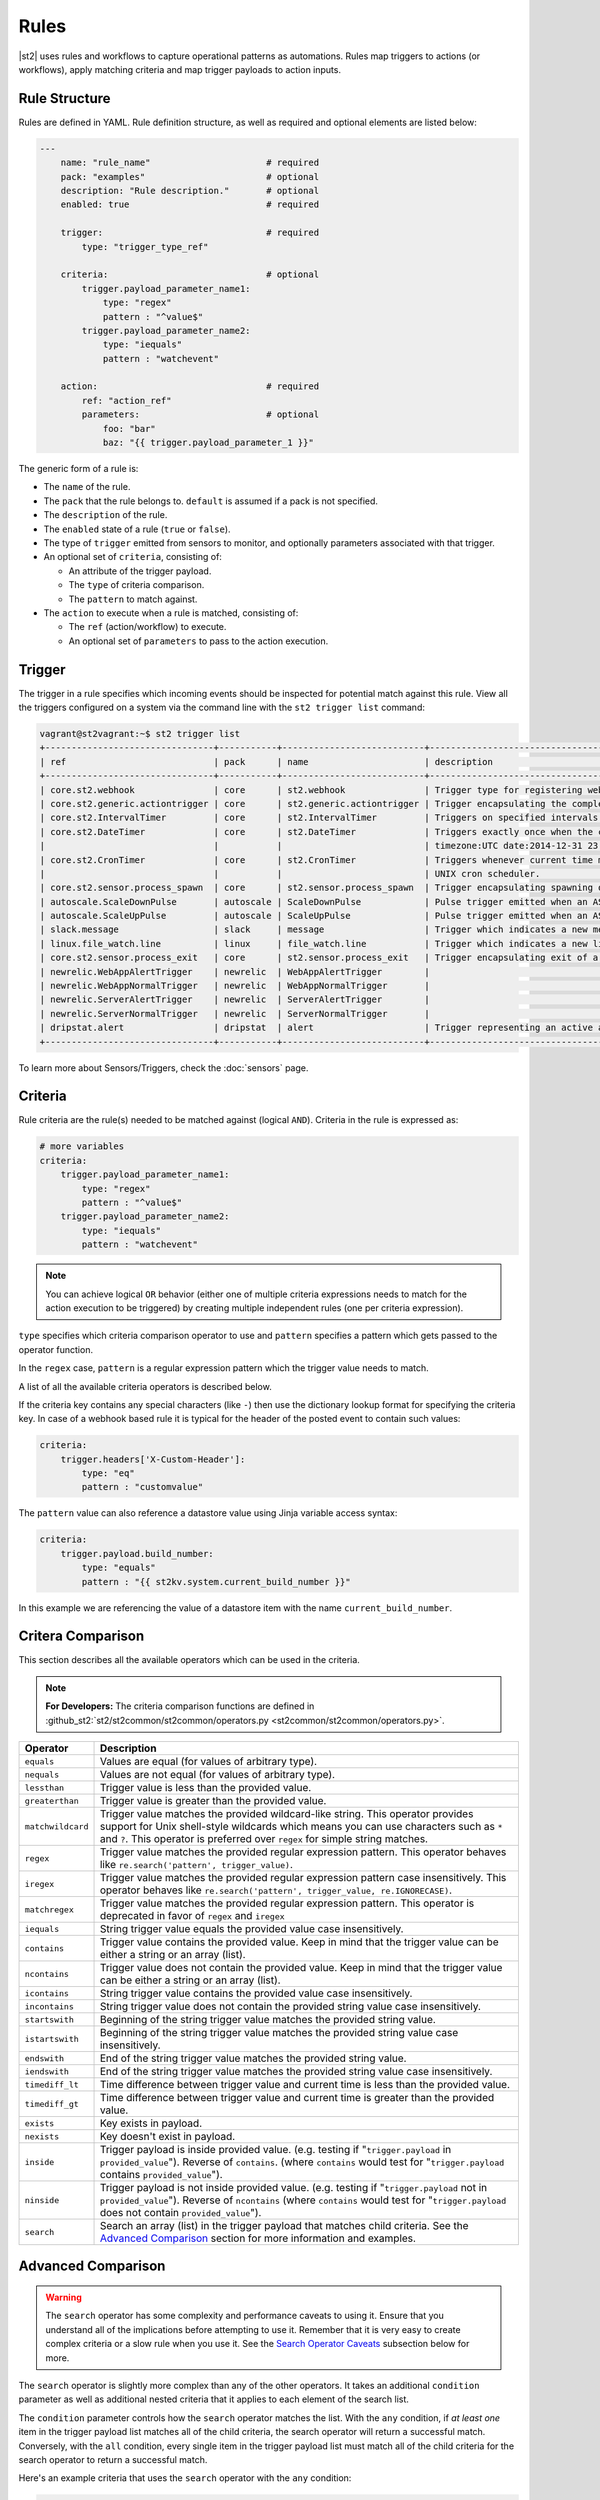 Rules
=====

|st2| uses rules and workflows to capture operational patterns as automations. Rules map triggers
to actions (or workflows), apply matching criteria and map trigger payloads to action inputs.

Rule Structure
--------------

Rules are defined in YAML. Rule definition structure, as well as required and optional elements are
listed below:

.. code-block:: yaml

    ---
        name: "rule_name"                      # required
        pack: "examples"                       # optional
        description: "Rule description."       # optional
        enabled: true                          # required

        trigger:                               # required
            type: "trigger_type_ref"

        criteria:                              # optional
            trigger.payload_parameter_name1:
                type: "regex"
                pattern : "^value$"
            trigger.payload_parameter_name2:
                type: "iequals"
                pattern : "watchevent"

        action:                                # required
            ref: "action_ref"
            parameters:                        # optional
                foo: "bar"
                baz: "{{ trigger.payload_parameter_1 }}"

The generic form of a rule is:

* The ``name`` of the rule.
* The ``pack`` that the rule belongs to. ``default`` is assumed if a pack is not specified.
* The ``description`` of the rule.
* The ``enabled`` state of a rule (``true`` or ``false``).
* The type of ``trigger`` emitted from sensors to monitor, and optionally parameters associated
  with that trigger.
* An optional set of ``criteria``, consisting of:

  * An attribute of the trigger payload.
  * The ``type`` of criteria comparison.
  * The ``pattern`` to match against.

* The ``action`` to execute when a rule is matched, consisting of:

  * The ``ref`` (action/workflow) to execute.
  * An optional set of ``parameters`` to pass to the action execution.

Trigger
-------

The trigger in a rule specifies which incoming events should be inspected for potential match
against this rule. View all the triggers configured on a system via the command line with the
``st2 trigger list`` command:

.. code-block:: shell

    vagrant@st2vagrant:~$ st2 trigger list
    +--------------------------------+-----------+---------------------------+---------------------------------------------------------------------------------+
    | ref                            | pack      | name                      | description                                                                     |
    +--------------------------------+-----------+---------------------------+---------------------------------------------------------------------------------+
    | core.st2.webhook               | core      | st2.webhook               | Trigger type for registering webhooks that can consume arbitrary payload.       |
    | core.st2.generic.actiontrigger | core      | st2.generic.actiontrigger | Trigger encapsulating the completion of an action execution.                    |
    | core.st2.IntervalTimer         | core      | st2.IntervalTimer         | Triggers on specified intervals. e.g. every 30s, 1week etc.                     |
    | core.st2.DateTimer             | core      | st2.DateTimer             | Triggers exactly once when the current time matches the specified time. e.g.    |
    |                                |           |                           | timezone:UTC date:2014-12-31 23:59:59.                                          |
    | core.st2.CronTimer             | core      | st2.CronTimer             | Triggers whenever current time matches the specified time constaints like a     |
    |                                |           |                           | UNIX cron scheduler.                                                            |
    | core.st2.sensor.process_spawn  | core      | st2.sensor.process_spawn  | Trigger encapsulating spawning of a sensor process.                             |
    | autoscale.ScaleDownPulse       | autoscale | ScaleDownPulse            | Pulse trigger emitted when an ASG is eligible for deflation                     |
    | autoscale.ScaleUpPulse         | autoscale | ScaleUpPulse              | Pulse trigger emitted when an ASG is eligible for expansion                     |
    | slack.message                  | slack     | message                   | Trigger which indicates a new message has been posted to a channel              |
    | linux.file_watch.line          | linux     | file_watch.line           | Trigger which indicates a new line has been detected                            |
    | core.st2.sensor.process_exit   | core      | st2.sensor.process_exit   | Trigger encapsulating exit of a sensor process.                                 |
    | newrelic.WebAppAlertTrigger    | newrelic  | WebAppAlertTrigger        |                                                                                 |
    | newrelic.WebAppNormalTrigger   | newrelic  | WebAppNormalTrigger       |                                                                                 |
    | newrelic.ServerAlertTrigger    | newrelic  | ServerAlertTrigger        |                                                                                 |
    | newrelic.ServerNormalTrigger   | newrelic  | ServerNormalTrigger       |                                                                                 |
    | dripstat.alert                 | dripstat  | alert                     | Trigger representing an active alert                                            |
    +--------------------------------+-----------+---------------------------+---------------------------------------------------------------------------------+


To learn more about Sensors/Triggers, check the :doc:`sensors` page.

Criteria
--------

Rule criteria are the rule(s) needed to be matched against (logical ``AND``). Criteria in the rule
is expressed as:

.. code-block:: yaml

        # more variables
        criteria:
            trigger.payload_parameter_name1:
                type: "regex"
                pattern : "^value$"
            trigger.payload_parameter_name2:
                type: "iequals"
                pattern : "watchevent"

.. note::

    You can achieve logical ``OR`` behavior (either one of multiple criteria expressions needs to
    match for the action execution to be triggered) by creating multiple independent rules (one per
    criteria expression).

``type`` specifies which criteria comparison operator to use and ``pattern`` specifies a pattern
which gets passed to the operator function.

In the ``regex`` case, ``pattern`` is a regular expression pattern which the trigger value
needs to match.

A list of all the available criteria operators is described below. 

If the criteria key contains any special characters (like ``-``) then use the dictionary lookup
format for specifying the criteria key. In case of a webhook based rule it is typical for the
header of the posted event to contain such values:

.. code-block:: yaml

    criteria:
        trigger.headers['X-Custom-Header']:
            type: "eq"
            pattern : "customvalue"

The ``pattern`` value can also reference a datastore value using Jinja variable access syntax:

.. code-block:: yaml

    criteria:
        trigger.payload.build_number:
            type: "equals"
            pattern : "{{ st2kv.system.current_build_number }}"

In this example we are referencing the value of a datastore item with the name
``current_build_number``.

Critera Comparison
------------------

This section describes all the available operators which can be used in the criteria.

.. note::

    **For Developers:** The criteria comparison functions are defined in
    :github_st2:`st2/st2common/st2common/operators.py <st2common/st2common/operators.py>`.

================= =================================================================
 Operator          Description
================= =================================================================
``equals``        Values are equal (for values of arbitrary type).
``nequals``       Values are not equal (for values of arbitrary type).
``lessthan``      Trigger value is less than the provided value.
``greaterthan``   Trigger value is greater than the provided value.
``matchwildcard`` Trigger value matches the provided wildcard-like string. This
                  operator provides support for Unix shell-style wildcards which
                  means you can use characters such as ``*`` and ``?``. This
                  operator is preferred over ``regex`` for simple string
                  matches.
``regex``         Trigger value matches the provided regular expression
                  pattern. This operator behaves like
                  ``re.search('pattern', trigger_value)``.
``iregex``        Trigger value matches the provided regular expression
                  pattern case insensitively. This operator behaves like
                  ``re.search('pattern', trigger_value, re.IGNORECASE)``.
``matchregex``    Trigger value matches the provided regular expression
                  pattern. This operator is deprecated in favor of ``regex`` and
                  ``iregex``
``iequals``       String trigger value equals the provided value case
                  insensitively.
``contains``      Trigger value contains the provided value. Keep in mind that
                  the trigger value can be either a string or an array (list).
``ncontains``     Trigger value does not contain the provided value. Keep in mind
                  that the trigger value can be either a string or an array (list).
``icontains``     String trigger value contains the provided value case
                  insensitively.
``incontains``    String trigger value does not contain the provided string
                  value case insensitively.
``startswith``    Beginning of the string trigger value matches the provided
                  string value.
``istartswith``   Beginning of the string trigger value matches the provided
                  string value case insensitively.
``endswith``      End of the string trigger value matches the provided string
                  value.
``iendswith``     End of the string trigger value matches the provided string
                  value case insensitively.
``timediff_lt``   Time difference between trigger value and current time is
                  less than the provided value.
``timediff_gt``   Time difference between trigger value and current time is
                  greater than the provided value.
``exists``        Key exists in payload.
``nexists``       Key doesn't exist in payload.
``inside``        Trigger payload is inside provided value. (e.g. testing if
                  "``trigger.payload`` in ``provided_value``"). Reverse of ``contains``.
                  (where ``contains`` would test for "``trigger.payload`` contains
                  ``provided_value``").
``ninside``       Trigger payload is not inside provided value. (e.g. testing if
                  "``trigger.payload`` not in ``provided_value``"). Reverse of
                  ``ncontains`` (where ``contains`` would test for "``trigger.payload``
                  does not contain ``provided_value``").
``search``        Search an array (list) in the trigger payload that matches child
                  criteria.
                  See the `Advanced Comparison`_ section for more information and
                  examples.
================= =================================================================

Advanced Comparison
-------------------

.. warning::

    The ``search`` operator has some complexity and performance caveats to using
    it. Ensure that you understand all of the implications before attempting to use it.
    Remember that it is very easy to create complex criteria or a slow rule when you use
    it. See the `Search Operator Caveats`_ subsection below for more.

The ``search`` operator is slightly more complex than any of the other operators. It
takes an additional ``condition`` parameter as well as additional nested criteria that it
applies to each element of the search list.

The ``condition`` parameter controls how the ``search`` operator matches the list.
With the ``any`` condition, if *at least one* item in the trigger payload list matches
all of the child criteria, the search operator will return a successful match.
Conversely, with the ``all`` condition, every single item in the trigger payload list
must match all of the child criteria for the search operator to return a successful
match.

Here's an example criteria that uses the ``search`` operator with the ``any`` condition:

.. code-block:: yaml

    ---
    criteria:
      trigger.issue_fields:
        type: "search"
          # Controls whether all items in the trigger payload must match the child criteria,
          # or if any single item matching the child criteria is sufficient
          condition: any  # <- *At least one* item must match all child patterns
          pattern:
            # Here our context is each item of the list
            # All of these patterns must match the item for the item to be considered a match
            # These are simply other operators applied to each item of the list
            item.field_name:
              type: "equals"
              pattern: "Status"

            item.to_value:
              type: "equals"
              pattern: "Approved"

This criteria would match the following trigger payload, because the ``Status`` field was
changed to ``Approved``:

.. code-block:: json

    {
      "issue_fields": [
        {
          "field_type": "Custom",
          "field_name": "Status",
          "to_value": "Approved"
        }, {
          "field_type": "Custom",
          "field_name": "Signed off by",
          "to_value": "Stanley"
        }
      ]
    }

The ``condition`` parameter can also be ``all``, in which case all of the items in the list
must match all of the child pattern:

.. code-block:: yaml

    ---
    criteria:
      trigger.issue_fields:
        type: "search"
          condition: all  # <- *All* items must match all patterns
          pattern:
            item.field_type:
              type: "equals"
              pattern: "Custom"

That criteria would also match the trigger payload from above.

However, the following trigger payload would not match with the ``all`` condition because the
``Summary`` field is not a custom field:

.. code-block:: json

    {
      "issue_fields": [
        {
          "field_type": "Built-in",
          "field_name": "Summary",
          "to_value": "Lorem Ipsum"
        }, {
          "field_type": "Custom",
          "field_name": "Status",
          "to_value": "Approved"
        }, {
          "field_type": "Custom",
          "field_name": "Signed off by",
          "to_value": "Stanley"
        }
      ]
    }

The search operator is very powerful, but more options for the ``condition`` parameter are
possible. At this point, only the ``any`` and ``all`` conditions are implemented, but
future improvements could include:

* ``count``
* ``count_gt``
* ``count_gte``
* ``count_lt``
* ``count_lte``

Search Operator Caveats
~~~~~~~~~~~~~~~~~~~~~~~

The ``search`` operator has some caveats regarding its usage.

First, it turns the rules engine into a recursive descent parser, which can reduce
the performance of the rules engine. So if you have a rule that must remain fast regardless
of system load, you should avoid using the ``search`` operator unless you absolutely have
to.

Second, the cognitive complexity of the ``search`` operator makes it a little difficult to
grasp at a glance. If you are sharing your code with others you may need to extensively
document your rules and patterns to explain your intent more clearly.

Lastly, the algorithmic complexity of the ``search`` operator is much different
than the other operators:

* O(n\ :sub:`patterns`) in terms of n\ :sub:`patterns`, the number of child patterns
* O(n\ :sub:`payloads`) in terms of n\ :sub:`payloads`, the number of trigger payload fields

However, it has O(n\ :sub:`patterns` * n\ :sub:`payloads`) algorithmic complexity overall.

It is therefore **very easy to write a slow rule when using this operator** if you have a
large number of child criteria or if you are searching through a long list in your trigger
payload.

Usage of the ``search`` operator should largely be limited to trying to match a small number
of child criteria, and a small number of expected payload list items. However, as slow as
the ``search`` operator might make the rules engine, it will still be faster and more
lightweight to use the ``search`` operator in your rules than it would be to run the rules
engine, unconditionally run a workflow, and do the filtering there.

Action
------

This section describes the subsequent action/workflow to be executed on successful match of a
trigger and an optional set of criteria. At a minimum, a rule should specify the action to
execute. A rule can also specify parameters that will be supplied to an action upon execution.

.. code-block:: yaml

        action:                                # required
            ref: "action_ref"
            parameters:                        # optional
                foo: "bar"
                baz: 1

Variable Interpolation
----------------------

Occasionally, it will be necessary to pass along context of a trigger to an action when a rule is \
matched. The rules engine is able to interpolate variables by leveraging `Jinja templating syntax
<http://jinja.pocoo.org/docs/dev/templates/>`__.

.. code-block:: yaml

        action:
            ref: "action_ref"
            parameters:
                foo: "bar"
                baz: "{{ trigger.payload_parameter_1 }}"

.. note::

    The value of a trigger attribute can be ``null`` and ``None``. It is also a valid value of the action parameter in question. You need to use the ``use_none`` Jinja template filter to make sure that ``null``/``None`` values are correctly serialized when invoking an action.

.. code-block:: yaml

            action:
                ref: "action_ref"
                parameters:
                    foo: "bar"
                    baz: "{{ trigger.payload_parameter_1 | use_none }}"

This workaround is required because of the limitation of our current Jinja templating system which
doesn't support non-string types. We are forced to perform type casting based on the action
parameters definition before invoking an action.

Managing Rules
--------------

To deploy a rule, use the CLI command: ``st2 rule create ${PATH_TO_RULE}``,  for example:

.. code-block:: bash

    st2 rule create /usr/share/doc/st2/examples/rules/sample_rule_with_webhook.yaml

To reload all the rules, use ``st2ctl reload --register-rules``.

If a rule with the same name already exists, the above command will return an error:

.. code-block:: bash

    ERROR: 409 Client Error: Conflict
    MESSAGE: Tried to save duplicate unique keys (E11000 duplicate key error index: st2.rule_d_b.$uid_1  dup key: { : "rule:examples:sample_rule_with_webhook" })

To update the rule, edit the rule definition file and run the command: ``st2 rule update``, as in
the following example:

.. code-block:: bash

    st2 rule update examples.sample_rule_with_webhook /usr/share/doc/st2/examples/rules/sample_rule_with_webhook.yaml

.. note::

    **Hint:** It is a good practice to always edit the original rule file, so that keep your infrastructure in code. You still can get the rule definition from the system by ``st2 rule get <rule name> -j``, update it, and load it back.

To see all the rules, or to get an individual rule, use commands below:

.. code-block:: bash

    st2 rule list
    st2 rule get examples.sample_rule_with_webhook

To undeploy a rule, run ``st2 rule delete ${RULE_NAME_OR_ID}``. For example, to undeploy the
``examples.sample_rule_with_webhook`` rule we deployed previously, run:

.. code-block:: bash

    st2 rule delete examples.sample_rule_with_webhook


Rule Location
-------------

Custom rules can be placed in any accessible folder on local system. By convention, custom rules
are placed in the ``/opt/stackstorm/packs/<pack_name>/rules`` directory. 

.. _testing-rules:

Testing Rules
-------------

To make testing rules easier we provide a ``st2-rule-tester`` tool which can evaluate rules against
trigger instances without running any of the |st2| components.

The tool works by taking a path to the file which contains rule definition and a file which
contains a trigger instance definition:

.. code-block:: bash

    st2-rule-tester --rule=${RULE_FILE} --trigger-instance=${TRIGGER_INSTANCE_DEFINITION} --config-file=/etc/st2/st2.conf
    echo $?

Both files need to contain definitions in YAML or JSON format. For the rule, you can use the same
file you are planning to deploy.

For the trigger instance, the definition file needs contain the following keys:

* ``trigger`` - Full reference to the trigger (e.g. ``core.st2.IntervalTimer``,
  ``slack.message``, ``irc.pubmsg``, ``twitter.matched_tweet``, etc.).
* ``payload`` - Trigger payload. The payload itself is specific to the trigger in question. To
  figure out the trigger structure you can look at the pack README or look for the
  ``trigger_types`` section in the sensor metadata file which is located in the
  ``packs/<pack_name>/sensors/`` directory.

If the trigger instance matches, ``=== RULE MATCHES ===`` will be printed and the tool will exit
with ``0`` status code. If the rule doesn't match, ``=== RULE DOES NOT MATCH ===`` will be printed
and the tool will exit with status code ``1``.

Here are some examples of how to use the tool:

``my_rule.yaml``:

.. code-block:: yaml

    ---
      name: "relayed_matched_irc_message"
      pack: "irc"
      description: "Relay IRC message to Slack if the message contains word StackStorm"
      enabled: true

      trigger:
        type: "irc.pubmsg"
        parameters: {}

      criteria:
          trigger.message:
              type: "icontains"
              pattern: "StackStorm"

      action:
        ref: "slack.post_message"
        parameters:
            message: "{{ trigger.source.nick }} on {{ trigger.channel }}: {{ trigger.message }}"
            channel: "#irc-relay"

``trigger_instance_1.yaml``:

.. code-block:: yaml

    ---
        trigger: "irc.pubmsg"
        payload:
          source:
              nick: "Kami_"
              host: "gateway/web/irccloud.com/x-uvv"
          channel: "#stackstorm"
          timestamp: 1419166748,
          message: "stackstorm is cool!"

``trigger_instance_2.yaml``:

.. code-block:: yaml

    ---
        trigger: "irc.pubmsg"
        payload:
          source:
              nick: "Kami_"
              host: "gateway/web/irccloud.com/x-uvv"
          channel: "#stackstorm"
          timestamp: 1419166748,
          message: "blah blah"

.. code-block:: bash

    st2-rule-tester --rule=./my_rule.yaml --trigger-instance=./trigger_instance_1.yaml
    echo $?

Output:

.. code-block:: bash

    2015-12-11 14:35:03,249 INFO [-] Connecting to database "st2" @ "0.0.0.0:27017" as user "None".
    2015-12-11 14:35:03,318 INFO [-] Validating rule irc.relayed_matched_irc_message for pubmsg.
    2015-12-11 14:35:03,331 INFO [-] 1 rule(s) found to enforce for pubmsg.
    2015-12-11 14:35:03,333 INFO [-] === RULE MATCHES ===
    0

.. code-block:: bash

    st2-rule-tester --rule=./my_rule.yaml --trigger-instance=./trigger_instance_2.yaml
    echo $?

Output:

.. code-block:: bash

    2015-12-11 14:35:57,380 INFO [-] Connecting to database "st2" @ "0.0.0.0:27017" as user "None".
    2015-12-11 14:35:57,444 INFO [-] Validating rule irc.relayed_matched_irc_message for pubmsg.
    2015-12-11 14:35:57,459 INFO [-] Validation for rule irc.relayed_matched_irc_message failed on -
      key: trigger.message
      pattern: StackStorm
      type: icontains
      payload: blah blah
    2015-12-11 14:35:57,461 INFO [-] 0 rule(s) found to enforce for pubmsg.
    2015-12-11 14:35:57,462 INFO [-] === RULE DOES NOT MATCH ===
    1


.. _ref-rule-tester-post-mortem-debug:

``st2-rule-tester`` further allows a kind of post-mortem debugging where you can answer the
question ``Why did my rule not match the trigger that just fired?``. This means there is a known
``Rule`` identifiable by its reference loaded in |st2| and similarly a TriggerInstance with a
known id.

Lets say we have rule reference ``my_pack.fire_on_execution`` and a trigger instance
``566b4be632ed352a09cd347d``:

.. code-block:: bash

    st2-rule-tester --rule-ref=my_pack.fire_on_execution --trigger-instance-id=566b4be632ed352a09cd347d --config-file=/etc/st2/st2.conf
    echo $?

Output:

.. code-block:: bash

    2015-12-11 15:24:16,459 INFO [-] Connecting to database "st2" @ "0.0.0.0:27017" as user "None".
    2015-12-11 15:24:16,527 INFO [-] Validating rule my_pack.fire_on_execution for st2.generic.actiontrigger.
    2015-12-11 15:24:16,542 INFO [-] Validation for rule my_pack.fire_on_execution failed on -
      key: trigger.status
      pattern: succeeded
      type: iequals
      payload: failed
    2015-12-11 15:24:16,545 INFO [-] 0 rule(s) found to enforce for st2.generic.actiontrigger.
    2015-12-11 15:24:16,546 INFO [-] === RULE DOES NOT MATCH ===


The output also identifies the source of the mismatch i.e. whether it was the trigger type that
did not match or one of the criteria.

If you are debugging and would like to see the list of trigger instances sent to |st2|,
you can use the CLI:

.. code-block:: bash

  st2 trigger-instance list

You can also filter trigger instances by trigger:

.. code-block:: bash

  st2 trigger-instance list --trigger=core.f9e09284-b2b1-4127-aedd-dcde7a752819

Also, you can get trigger instances within a time range by using ``timestamp_gt`` and
``timestamp_lt`` filter options:

.. code-block:: bash

  st2 trigger-instance list --trigger="core.f9e09284-b2b1-4127-aedd-dcde7a752819" -timestamp_gt=2015-06-01T12:00:00Z -timestamp_lt=2015-06-02T12:00:00Z

Note that you can also specify one of ``timestamp_lt`` or ``timestamp_gt`` too. You can get
details about a trigger instance by using ``get``:

.. code-block:: bash

  st2 trigger-instance get 556e135232ed35569ff23238

Something that might be useful in debugging a rule is to re-send a trigger instance into |st2|. You
can use the ``re-emit`` command for that.

.. code-block:: bash

  st2 trigger-instance re-emit 556e135232ed35569ff23238

.. _ref-rule-timers:

Timers
------

Timers allow running a particular action repeatedly based on a defined time interval, or at one
particular date and time. You can think of them as cron jobs, but with additional flexibility,
e.g. the ability to run actions only once, at the provided date and time.

Currently, we support the following timer trigger types:

* ``core.st2.IntervalTimer`` - Run an action at predefined time intervals (e.g. every 30 seconds,
  every 24 hours, every week, etc.).
* ``core.st2.DateTimer`` - Run an action at the specified date and time.
* ``core.st2.CronTimer`` - Run an action when current time matches the time constraint
  defined in UNIX cron format.

Timers are implemented as triggers, which means you can use them inside the rules. In the section
below, you can find some examples of how to use timers in the rule definitions.

core.st2.IntervalTimer
~~~~~~~~~~~~~~~~~~~~~~

Available parameters:``unit``, ``delta``.

Supported values for ``unit`` parameter: ``seconds``, ``minutes``, ``hours``, ``days``, ``weeks``.

Run action every 30 seconds
^^^^^^^^^^^^^^^^^^^^^^^^^^^

.. code-block:: yaml

  ---
  ...

  trigger:
    type: "core.st2.IntervalTimer"
    parameters:
        unit: "seconds"
        delta: 30

  action:
    ...

Run action every 24 hours
^^^^^^^^^^^^^^^^^^^^^^^^^

.. code-block:: yaml

  ---
  ...

  trigger:
    type: "core.st2.IntervalTimer"
    parameters:
        unit: "hours"
        delta: 24

  action:
    ...

Run action every 2 weeks
^^^^^^^^^^^^^^^^^^^^^^^^

.. code-block:: yaml

  ---
  ...

  trigger:
    type: "core.st2.IntervalTimer"
    parameters:
        unit: "weeks"
        delta: 2

  action:
    ...

core.st2.DateTimer
~~~~~~~~~~~~~~~~~~

Available parameters: ``timezone``, ``date``.

Run action on a specific date
^^^^^^^^^^^^^^^^^^^^^^^^^^^^^

.. code-block:: yaml

  ---
  ...

  trigger:
    type: "core.st2.DateTimer"
    parameters:
        timezone: "UTC"
        date: "2014-12-31 23:59:59"

  action:
    ...

core.st2.CronTimer
~~~~~~~~~~~~~~~~~~

This timer supports cron-like expressions. For a full list of supported expressions, please see
http://apscheduler.readthedocs.org/en/3.0/modules/triggers/cron.html#api.

By default, if no value is provided for a particular parameter, ``*`` is assumed, which means
fire on every value.

.. note::

    Unlike with cron where the first day (``0``) in ``day_of_week`` is a Sunday, in |st2| CronTimer
    first day of the week is always Monday. To make it more explicit and avoid confusion, you are
    encouraged to use the name of the weekdays instead (e.g. ``mon-fri`` instead of ``0-4``, or in
    cron case, ``1-5``).

Available parameter ``timezone``, ``year``, ``month``, ``day``, ``week``, ``day_of_week``,
``hour``, ``minute``, ``second``.
Note ``timezone`` use the pytz format, e.g. ``Asia/Shanghai``.

Run action every Sunday at midnight
^^^^^^^^^^^^^^^^^^^^^^^^^^^^^^^^^^^

.. code-block:: yaml

  ---
  ...

  trigger:
    type: "core.st2.CronTimer"
    parameters:
        timezone: "UTC"
        day_of_week: 6 # or day_of_week: "sun"
        hour: 0
        minute: 0
        second: 0

  action:
    ...

Run action every day at midnight
^^^^^^^^^^^^^^^^^^^^^^^^^^^^^^^^

.. code-block:: yaml

  ---
  ...

  trigger:
    type: "core.st2.CronTimer"
    parameters:
        timezone: "UTC"
        day_of_week: "*"
        hour: 0
        minute: 0
        second: 0

  action:
    ...

As noted above, ``*`` is assumed if no value is provided for a particular parameter, which means
the following is equivalent to the above:

.. code-block:: yaml

  ---
  ...

  trigger:
    type: "core.st2.CronTimer"
    parameters:
        timezone: "UTC"
        hour: 0
        minute: 0
        second: 0

  action:
    ...

Run action Monday through Friday (every day except weekends) at midnight
^^^^^^^^^^^^^^^^^^^^^^^^^^^^^^^^^^^^^^^^^^^^^^^^^^^^^^^^^^^^^^^^^^^^^^^^

.. code-block:: yaml

  ---
  ...

  trigger:
    type: "core.st2.CronTimer"
    parameters:
        timezone: "UTC"
        day_of_week: "mon-fri"
        hour: 0
        minute: 0
        second: 0

  action:
    ...

Run action every full hour every day of the week
^^^^^^^^^^^^^^^^^^^^^^^^^^^^^^^^^^^^^^^^^^^^^^^^

.. code-block:: yaml

  ---
  ...

  trigger:
    type: "core.st2.CronTimer"
    parameters:
        timezone: "UTC"
        hour: "*"
        minute: 0
        second: 0

  action:
    ...

-------------------------------

.. rubric:: What's Next?

* Explore automations in the `StackStorm Exchange <https://exchange.stackstorm.org>`_.
* Learn more about :doc:`sensors`.
* Check out `tutorials on stackstorm.com <https://stackstorm.com/category/tutorials/>`__ - a
  growing set of practical examples of automating with |st2|.
